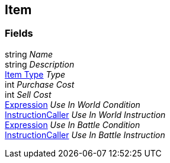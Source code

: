 [#manual/item]

## Item

### Fields

string _Name_::

string _Description_::

<<manual/item-type.html,Item Type>> _Type_::

int _Purchase Cost_::

int _Sell Cost_::

link:/projects/unity-composition/documentation/#/v10/reference/expression[Expression^] _Use In World Condition_::

link:/projects/unity-composition/documentation/#/v10/reference/instruction-caller[InstructionCaller^] _Use In World Instruction_::

link:/projects/unity-composition/documentation/#/v10/reference/expression[Expression^] _Use In Battle Condition_::

link:/projects/unity-composition/documentation/#/v10/reference/instruction-caller[InstructionCaller^] _Use In Battle Instruction_::

ifdef::backend-multipage_html5[]
link:reference/item.html[Reference]
endif::[]